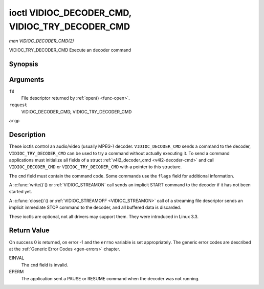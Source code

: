 .. -*- coding: utf-8; mode: rst -*-

.. _VIDIOC_DECODER_CMD:

************************************************
ioctl VIDIOC_DECODER_CMD, VIDIOC_TRY_DECODER_CMD
************************************************

*man VIDIOC_DECODER_CMD(2)*

VIDIOC_TRY_DECODER_CMD
Execute an decoder command


Synopsis
========

.. cpp:function:: int ioctl( int fd, int request, struct v4l2_decoder_cmd *argp )

Arguments
=========

``fd``
    File descriptor returned by :ref:`open() <func-open>`.

``request``
    VIDIOC_DECODER_CMD, VIDIOC_TRY_DECODER_CMD

``argp``


Description
===========

These ioctls control an audio/video (usually MPEG-) decoder.
``VIDIOC_DECODER_CMD`` sends a command to the decoder,
``VIDIOC_TRY_DECODER_CMD`` can be used to try a command without actually
executing it. To send a command applications must initialize all fields
of a struct :ref:`v4l2_decoder_cmd <v4l2-decoder-cmd>` and call
``VIDIOC_DECODER_CMD`` or ``VIDIOC_TRY_DECODER_CMD`` with a pointer to
this structure.

The ``cmd`` field must contain the command code. Some commands use the
``flags`` field for additional information.

A :c:func:`write()`() or :ref:`VIDIOC_STREAMON`
call sends an implicit START command to the decoder if it has not been
started yet.

A :c:func:`close()`() or :ref:`VIDIOC_STREAMOFF <VIDIOC_STREAMON>`
call of a streaming file descriptor sends an implicit immediate STOP
command to the decoder, and all buffered data is discarded.

These ioctls are optional, not all drivers may support them. They were
introduced in Linux 3.3.


.. _v4l2-decoder-cmd:

.. flat-table:: struct v4l2_decoder_cmd
    :header-rows:  0
    :stub-columns: 0
    :widths:       1 1 2 1 1


    -  .. row 1

       -  __u32

       -  ``cmd``

       -  
       -  
       -  The decoder command, see :ref:`decoder-cmds`.

    -  .. row 2

       -  __u32

       -  ``flags``

       -  
       -  
       -  Flags to go with the command. If no flags are defined for this
          command, drivers and applications must set this field to zero.

    -  .. row 3

       -  union

       -  (anonymous)

       -  
       -  
       -  

    -  .. row 4

       -  
       -  struct

       -  ``start``

       -  
       -  Structure containing additional data for the
          ``V4L2_DEC_CMD_START`` command.

    -  .. row 5

       -  
       -  
       -  __s32

       -  ``speed``

       -  Playback speed and direction. The playback speed is defined as
          ``speed``/1000 of the normal speed. So 1000 is normal playback.
          Negative numbers denote reverse playback, so -1000 does reverse
          playback at normal speed. Speeds -1, 0 and 1 have special
          meanings: speed 0 is shorthand for 1000 (normal playback). A speed
          of 1 steps just one frame forward, a speed of -1 steps just one
          frame back.

    -  .. row 6

       -  
       -  
       -  __u32

       -  ``format``

       -  Format restrictions. This field is set by the driver, not the
          application. Possible values are ``V4L2_DEC_START_FMT_NONE`` if
          there are no format restrictions or ``V4L2_DEC_START_FMT_GOP`` if
          the decoder operates on full GOPs (*Group Of Pictures*). This is
          usually the case for reverse playback: the decoder needs full
          GOPs, which it can then play in reverse order. So to implement
          reverse playback the application must feed the decoder the last
          GOP in the video file, then the GOP before that, etc. etc.

    -  .. row 7

       -  
       -  struct

       -  ``stop``

       -  
       -  Structure containing additional data for the ``V4L2_DEC_CMD_STOP``
          command.

    -  .. row 8

       -  
       -  
       -  __u64

       -  ``pts``

       -  Stop playback at this ``pts`` or immediately if the playback is
          already past that timestamp. Leave to 0 if you want to stop after
          the last frame was decoded.

    -  .. row 9

       -  
       -  struct

       -  ``raw``

       -  
       -  

    -  .. row 10

       -  
       -  
       -  __u32

       -  ``data``\ [16]

       -  Reserved for future extensions. Drivers and applications must set
          the array to zero.



.. _decoder-cmds:

.. flat-table:: Decoder Commands
    :header-rows:  0
    :stub-columns: 0
    :widths:       3 1 4


    -  .. row 1

       -  ``V4L2_DEC_CMD_START``

       -  0

       -  Start the decoder. When the decoder is already running or paused,
          this command will just change the playback speed. That means that
          calling ``V4L2_DEC_CMD_START`` when the decoder was paused will
          *not* resume the decoder. You have to explicitly call
          ``V4L2_DEC_CMD_RESUME`` for that. This command has one flag:
          ``V4L2_DEC_CMD_START_MUTE_AUDIO``. If set, then audio will be
          muted when playing back at a non-standard speed.

    -  .. row 2

       -  ``V4L2_DEC_CMD_STOP``

       -  1

       -  Stop the decoder. When the decoder is already stopped, this
          command does nothing. This command has two flags: if
          ``V4L2_DEC_CMD_STOP_TO_BLACK`` is set, then the decoder will set
          the picture to black after it stopped decoding. Otherwise the last
          image will repeat. mem2mem decoders will stop producing new frames
          altogether. They will send a ``V4L2_EVENT_EOS`` event when the
          last frame has been decoded and all frames are ready to be
          dequeued and will set the ``V4L2_BUF_FLAG_LAST`` buffer flag on
          the last buffer of the capture queue to indicate there will be no
          new buffers produced to dequeue. This buffer may be empty,
          indicated by the driver setting the ``bytesused`` field to 0. Once
          the ``V4L2_BUF_FLAG_LAST`` flag was set, the
          :ref:`VIDIOC_DQBUF <VIDIOC_QBUF>` ioctl will not block anymore,
          but return an EPIPE error code. If
          ``V4L2_DEC_CMD_STOP_IMMEDIATELY`` is set, then the decoder stops
          immediately (ignoring the ``pts`` value), otherwise it will keep
          decoding until timestamp >= pts or until the last of the pending
          data from its internal buffers was decoded.

    -  .. row 3

       -  ``V4L2_DEC_CMD_PAUSE``

       -  2

       -  Pause the decoder. When the decoder has not been started yet, the
          driver will return an EPERM error code. When the decoder is
          already paused, this command does nothing. This command has one
          flag: if ``V4L2_DEC_CMD_PAUSE_TO_BLACK`` is set, then set the
          decoder output to black when paused.

    -  .. row 4

       -  ``V4L2_DEC_CMD_RESUME``

       -  3

       -  Resume decoding after a PAUSE command. When the decoder has not
          been started yet, the driver will return an EPERM error code. When
          the decoder is already running, this command does nothing. No
          flags are defined for this command.



Return Value
============

On success 0 is returned, on error -1 and the ``errno`` variable is set
appropriately. The generic error codes are described at the
:ref:`Generic Error Codes <gen-errors>` chapter.

EINVAL
    The ``cmd`` field is invalid.

EPERM
    The application sent a PAUSE or RESUME command when the decoder was
    not running.


.. ------------------------------------------------------------------------------
.. This file was automatically converted from DocBook-XML with the dbxml
.. library (https://github.com/return42/sphkerneldoc). The origin XML comes
.. from the linux kernel, refer to:
..
.. * https://github.com/torvalds/linux/tree/master/Documentation/DocBook
.. ------------------------------------------------------------------------------
